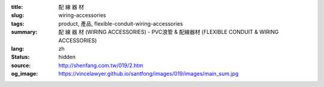 :title: 配 線 器 材
:slug: wiring-accessories
:tags: product, 產品, flexible-conduit-wiring-accessories
:summary: 配 線 器 材 (WIRING ACCESSORIES) - PVC浪管 & 配線器材 (FLEXIBLE CONDUIT & WIRING ACCESSORIES)
:lang: zh
:status: hidden
:source: http://shenfang.com.tw/019/2.htm
:og_image: https://vincelawyer.github.io/santfong/images/019/images/main_sum.jpg
